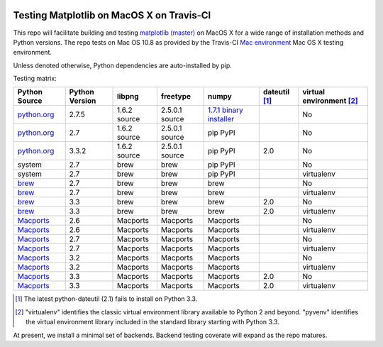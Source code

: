 .. image:: https://travis-ci.org/mrterry/mpl_on_travis_mac.png
   :target: https://travis-ci.org/mrterry/mpl_on_travis_mac

Testing Matplotlib on MacOS X on Travis-CI
==========================================

This repo will facilitate building and testing
`matplotlib (master) <https://github.com/matplotlib/matplotlib/tree/master>`_
on MacOS X for a wide range of installation methods and Python versions.  The
repo tests on Mac OS 10.8 as provided by the Travis-CI 
`Mac environment <http://about.travis-ci.org/docs/user/osx-ci-environment/>`_
Mac OS X testing environment.

Unless denoted otherwise, Python dependencies are auto-installed by pip.

Testing matrix:

+---------------+----------------+--------------+----------------+---------------------------+-----------------+----------------------------+
| Python Source | Python Version | libpng       | freetype       | numpy                     | dateutil [#DU]_ | virtual environment [#VE]_ |
+===============+================+==============+================+===========================+=================+============================+
| `python.org`_ | 2.7.5          | 1.6.2 source | 2.5.0.1 source | `1.7.1 binary installer`_ |                 | No                         |
+---------------+----------------+--------------+----------------+---------------------------+-----------------+----------------------------+
| `python.org`_ | 2.7            | 1.6.2 source | 2.5.0.1 source | pip PyPI                  |                 | No                         |
+---------------+----------------+--------------+----------------+---------------------------+-----------------+----------------------------+
| `python.org`_ | 3.3.2          | 1.6.2 source | 2.5.0.1 source | pip PyPI                  | 2.0             | No                         |
+---------------+----------------+--------------+----------------+---------------------------+-----------------+----------------------------+
| system        | 2.7            | brew         | brew           | pip PyPI                  |                 | No                         |
+---------------+----------------+--------------+----------------+---------------------------+-----------------+----------------------------+
| system        | 2.7            | brew         | brew           | pip PyPI                  |                 | virtualenv                 |
+---------------+----------------+--------------+----------------+---------------------------+-----------------+----------------------------+
| brew_         | 2.7            | brew         | brew           | brew                      |                 | No                         |
+---------------+----------------+--------------+----------------+---------------------------+-----------------+----------------------------+
| brew_         | 2.7            | brew         | brew           | brew                      |                 | virtualenv                 |
+---------------+----------------+--------------+----------------+---------------------------+-----------------+----------------------------+
| brew_         | 3.3            | brew         | brew           | brew                      | 2.0             | No                         |
+---------------+----------------+--------------+----------------+---------------------------+-----------------+----------------------------+
| brew_         | 3.3            | brew         | brew           | brew                      | 2.0             | virtualenv                 |
+---------------+----------------+--------------+----------------+---------------------------+-----------------+----------------------------+
| Macports_     | 2.6            | Macports     | Macports       | Macports                  |                 | No                         |
+---------------+----------------+--------------+----------------+---------------------------+-----------------+----------------------------+
| Macports_     | 2.6            | Macports     | Macports       | Macports                  |                 | virtualenv                 |
+---------------+----------------+--------------+----------------+---------------------------+-----------------+----------------------------+
| Macports_     | 2.7            | Macports     | Macports       | Macports                  |                 | No                         |
+---------------+----------------+--------------+----------------+---------------------------+-----------------+----------------------------+
| Macports_     | 2.7            | Macports     | Macports       | Macports                  |                 | virtualenv                 |
+---------------+----------------+--------------+----------------+---------------------------+-----------------+----------------------------+
| Macports_     | 3.2            | Macports     | Macports       | Macports                  |                 | No                         |
+---------------+----------------+--------------+----------------+---------------------------+-----------------+----------------------------+
| Macports_     | 3.2            | Macports     | Macports       | Macports                  |                 | virtualenv                 |
+---------------+----------------+--------------+----------------+---------------------------+-----------------+----------------------------+
| Macports_     | 3.3            | Macports     | Macports       | Macports                  | 2.0             | No                         |
+---------------+----------------+--------------+----------------+---------------------------+-----------------+----------------------------+
| Macports_     | 3.3            | Macports     | Macports       | Macports                  | 2.0             | virtualenv                 |
+---------------+----------------+--------------+----------------+---------------------------+-----------------+----------------------------+

.. _python.org: http://python.org/download/
.. _brew: brew.sh
.. _Macports: www.macports.org
.. _`1.7.1 binary installer`: http://sourceforge.net/projects/numpy/files/NumPy/1.7.1/

.. [#DU] The latest python-dateutil (2.1) fails to install on Python 3.3.  

.. [#VE] "virtualenv" identifies the classic virtual environment library
   available to Python 2 and beyond.  "pyvenv" identifies the virtual
   environment library included in the standard library starting with Python
   3.3. 

At present, we install a minimal set of backends.  Backend testing coverate
will expand as the repo matures.
